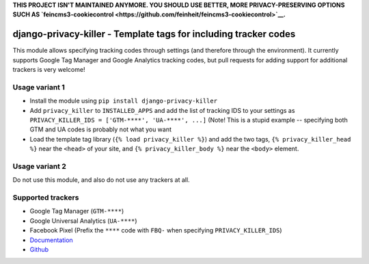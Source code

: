 **THIS PROJECT ISN'T MAINTAINED ANYMORE. YOU SHOULD USE BETTER, MORE PRIVACY-PRESERVING OPTIONS
SUCH AS `feincms3-cookiecontrol <https://github.com/feinheit/feincms3-cookiecontrol>`__.**


=================================================================
django-privacy-killer - Template tags for including tracker codes
=================================================================

.. image:: https://github.com/matthiask/django-privacy-killer/actions/workflows/tests.yml/badge.svg
    :target: https://github.com/matthiask/django-privacy-killer/
    :alt: CI Status

.. image:: https://readthedocs.org/projects/django-privacy-killer/badge/?version=latest
    :target: https://django-privacy-killer.readthedocs.io/en/latest/?badge=latest
    :alt: Documentation Status

This module allows specifying tracking codes through settings (and therefore
through the environment). It currently supports Google Tag Manager and
Google Analytics tracking codes, but pull requests for adding support for
additional trackers is very welcome!


Usage variant 1
===============

- Install the module using ``pip install django-privacy-killer``
- Add ``privacy_killer`` to ``INSTALLED_APPS`` and add the list of tracking
  IDS to your settings as ``PRIVACY_KILLER_IDS = ['GTM-****', 'UA-****', ...]``
  (Note! This is a stupid example -- specifying both GTM and UA codes is
  probably not what you want
- Load the template tag library (``{% load privacy_killer %}``) and add the
  two tags, ``{% privacy_killer_head %}`` near the ``<head>`` of your site,
  and ``{% privacy_killer_body %}`` near the ``<body>`` element.


Usage variant 2
===============

Do not use this module, and also do not use any trackers at all.


Supported trackers
==================

- Google Tag Manager (``GTM-****``)
- Google Universal Analytics (``UA-****``)
- Facebook Pixel (Prefix the ``****`` code with ``FBQ-`` when specifying
  ``PRIVACY_KILLER_IDS``)


- `Documentation <https://django-privacy-killer.readthedocs.io>`_
- `Github <https://github.com/matthiask/django-privacy-killer/>`_

